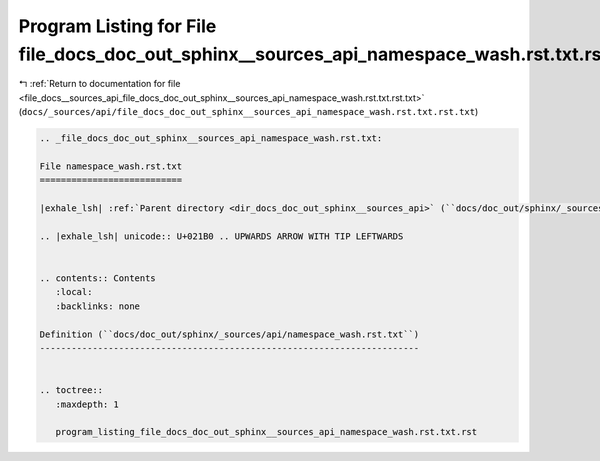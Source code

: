 
.. _program_listing_file_docs__sources_api_file_docs_doc_out_sphinx__sources_api_namespace_wash.rst.txt.rst.txt:

Program Listing for File file_docs_doc_out_sphinx__sources_api_namespace_wash.rst.txt.rst.txt
=============================================================================================

|exhale_lsh| :ref:`Return to documentation for file <file_docs__sources_api_file_docs_doc_out_sphinx__sources_api_namespace_wash.rst.txt.rst.txt>` (``docs/_sources/api/file_docs_doc_out_sphinx__sources_api_namespace_wash.rst.txt.rst.txt``)

.. |exhale_lsh| unicode:: U+021B0 .. UPWARDS ARROW WITH TIP LEFTWARDS

.. code-block:: cpp

   
   .. _file_docs_doc_out_sphinx__sources_api_namespace_wash.rst.txt:
   
   File namespace_wash.rst.txt
   ===========================
   
   |exhale_lsh| :ref:`Parent directory <dir_docs_doc_out_sphinx__sources_api>` (``docs/doc_out/sphinx/_sources/api``)
   
   .. |exhale_lsh| unicode:: U+021B0 .. UPWARDS ARROW WITH TIP LEFTWARDS
   
   
   .. contents:: Contents
      :local:
      :backlinks: none
   
   Definition (``docs/doc_out/sphinx/_sources/api/namespace_wash.rst.txt``)
   ------------------------------------------------------------------------
   
   
   .. toctree::
      :maxdepth: 1
   
      program_listing_file_docs_doc_out_sphinx__sources_api_namespace_wash.rst.txt.rst
   
   
   
   
   
   
   
   
   
